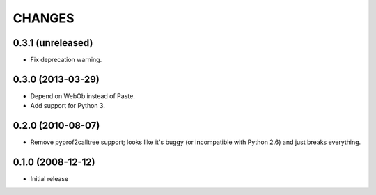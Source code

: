 =======
CHANGES
=======


0.3.1 (unreleased)
------------------

- Fix deprecation warning.


0.3.0 (2013-03-29)
------------------

- Depend on WebOb instead of Paste.

- Add support for Python 3.


0.2.0 (2010-08-07)
------------------

- Remove pyprof2calltree support; looks like it's buggy (or incompatible with
  Python 2.6) and just breaks everything.


0.1.0 (2008-12-12)
------------------

- Initial release
